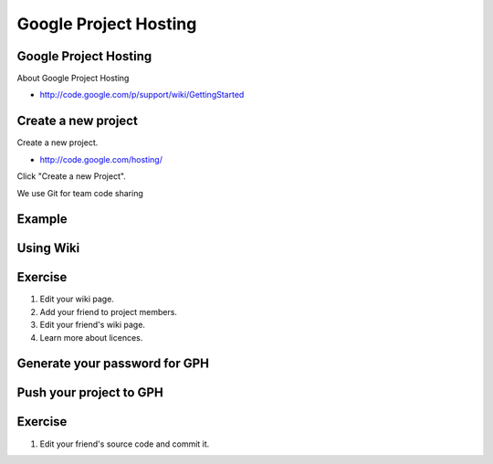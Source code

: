 Google Project Hosting
======================

Google Project Hosting
----------------------
About Google Project Hosting

- http://code.google.com/p/support/wiki/GettingStarted

Create a new project
--------------------

Create a new project.

- http://code.google.com/hosting/

Click "Create a new Project".

.. image:: image/gph-create-project.png

We use Git for team code sharing

Example
-------
.. image:: image/gph-sample.png

Using Wiki
----------

Exercise
--------

#. Edit your wiki page.
#. Add your friend to project members.
#. Edit your friend's wiki page.
#. Learn more about licences.

Generate your password for GPH
------------------------------
.. image:: image/gph-password.png

Push your project to GPH
------------------------

Exercise
--------
#. Edit your friend's source code and commit it.
